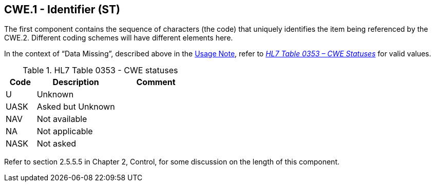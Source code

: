 == CWE.1 - Identifier (ST)

[datatype-definition]
The first component contains the sequence of characters (the code) that uniquely identifies the item being referenced by the CWE.2. Different coding schemes will have different elements here.

In the context of “Data Missing”, described above in the link:#CWE_UsageNote[Usage Note], refer to file:///E:\V2\v2.9%20final%20Nov%20from%20Frank\V29_CH02C_Tables.docx#HL70353[_HL7 Table 0353 – CWE Statuses_] for valid values.

.HL7 Table 0353 - CWE statuses
[width="100%",cols="16%,42%,42%",options="header",]
|===
|Code |Description |Comment
|U |Unknown |
|UASK |Asked but Unknown |
|NAV |Not available |
|NA |Not applicable |
|NASK |Not asked |
|===

Refer to section 2.5.5.5 in Chapter 2, Control, for some discussion on the length of this component.

